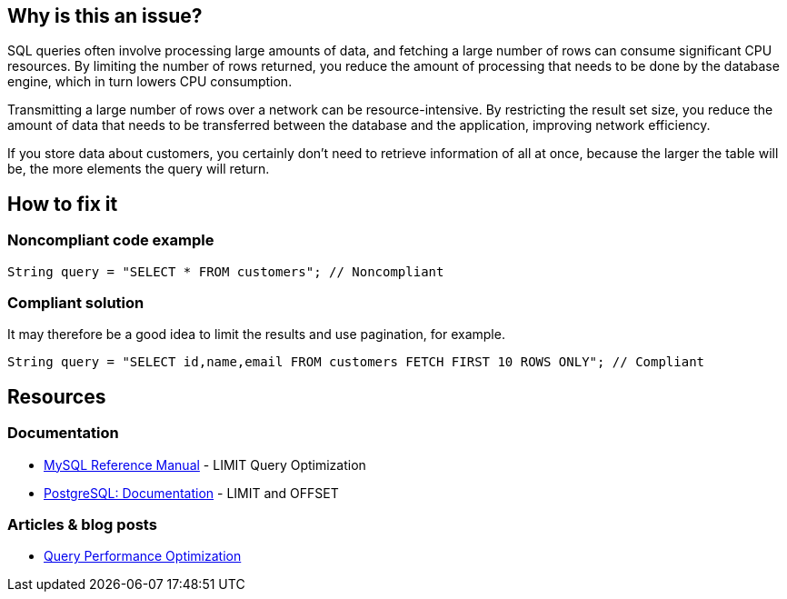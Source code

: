 :!sectids:

== Why is this an issue?

SQL queries often involve processing large amounts of data, and fetching a large number of rows can consume significant CPU resources.
By limiting the number of rows returned, you reduce the amount of processing that needs to be done by the database engine, which in turn lowers CPU consumption.

Transmitting a large number of rows over a network can be resource-intensive.
By restricting the result set size, you reduce the amount of data that needs to be transferred between the database and the application, improving network efficiency.

If you store data about customers, you certainly don’t need to retrieve information of all at once, because the larger the table will be, the more elements the query will return.

== How to fix it
=== Noncompliant code example

[source,java,data-diff-id="1",data-diff-type="noncompliant"]
----
String query = "SELECT * FROM customers"; // Noncompliant
----

=== Compliant solution

It may therefore be a good idea to limit the results and use pagination, for example.

[source,java,data-diff-id="1",data-diff-type="compliant"]
----
String query = "SELECT id,name,email FROM customers FETCH FIRST 10 ROWS ONLY"; // Compliant
----

== Resources

=== Documentation

- https://dev.mysql.com/doc/refman/8.0/en/limit-optimization.html[MySQL Reference Manual] - LIMIT Query Optimization
- https://www.postgresql.org/docs/current/queries-limit.html[PostgreSQL: Documentation] - LIMIT and OFFSET

=== Articles & blog posts

- https://www.oreilly.com/library/view/high-performance-mysql/9780596101718/ch04.html[Query Performance Optimization]
